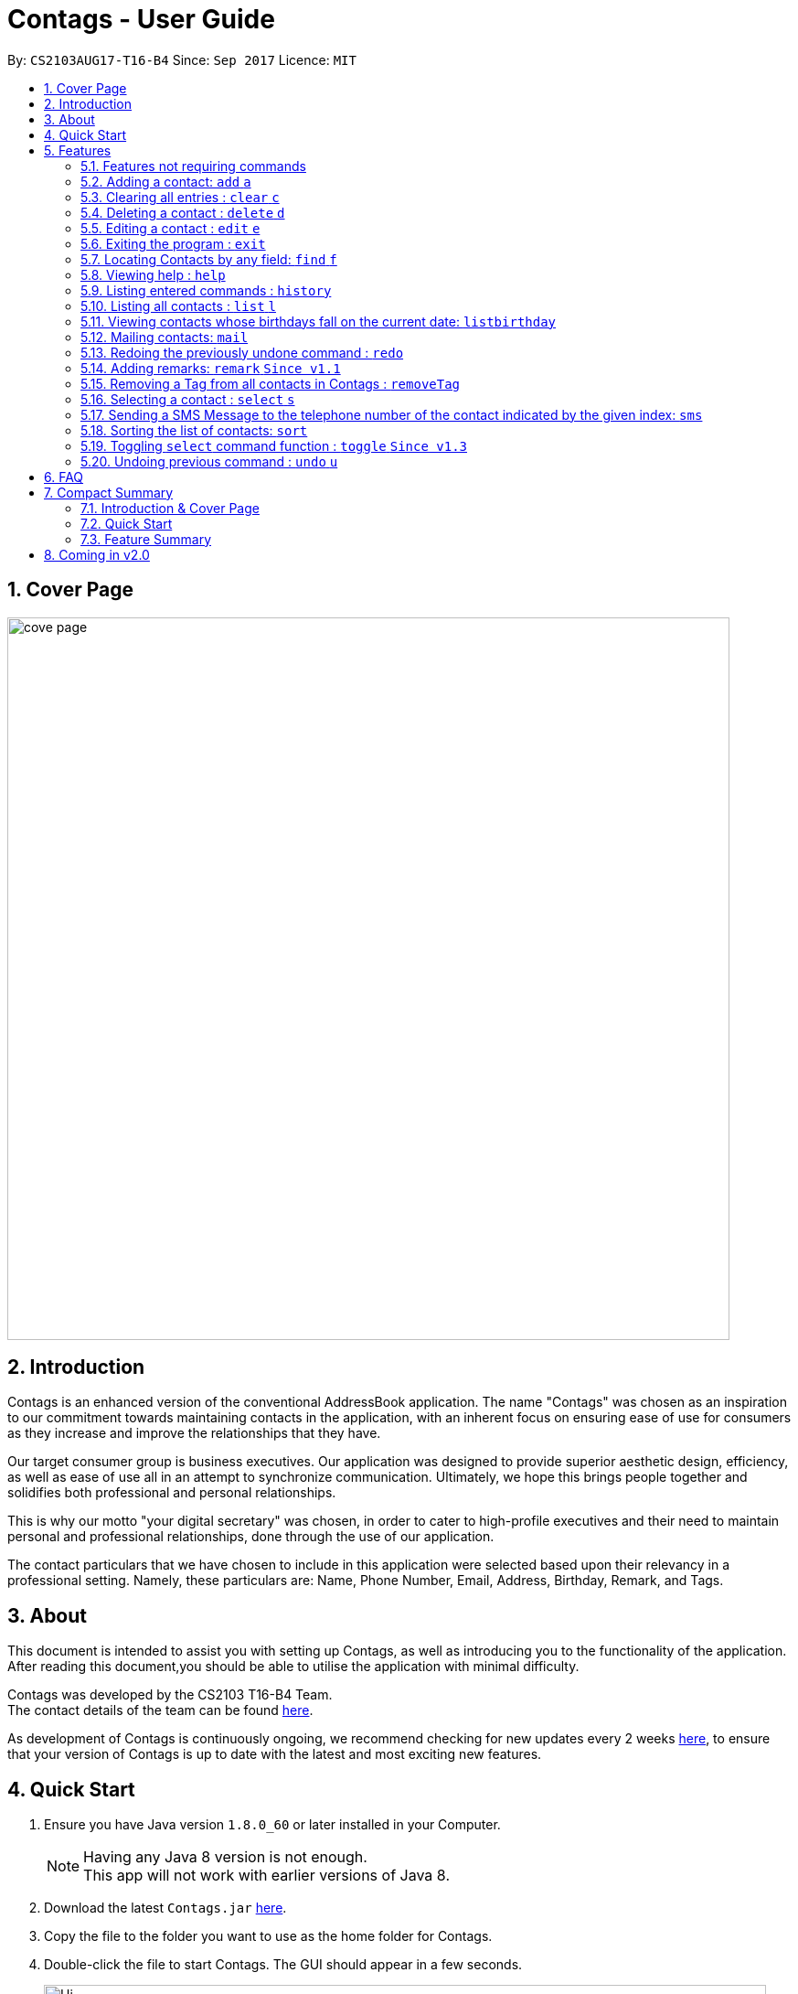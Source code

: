 = Contags - User Guide
:toc:
:toc-title:
:toc-placement: preamble
:sectnums:
:imagesDir: images
:stylesDir: stylesheets
:experimental:
ifdef::env-github[]
:tip-caption: :bulb:
:note-caption: :information_source:
endif::[]
:repoURL: https://github.com/CS2103AUG2017-T16-B4/main

By: `CS2103AUG17-T16-B4`      Since: `Sep 2017`      Licence: `MIT`

== Cover Page

image::cove_page.jpg[width="790"]

== Introduction

Contags is an enhanced version of the conventional AddressBook application.
The name "Contags" was chosen as an inspiration to our commitment towards maintaining contacts in the application, with an
inherent focus on ensuring ease of use for consumers as they increase and improve the relationships that they have.

Our target consumer group is business executives. Our application was designed to provide superior aesthetic design, efficiency, as well as ease of use all in
an attempt to synchronize communication. Ultimately, we hope this brings people together and solidifies both
professional and personal relationships.

This is why our motto "your digital secretary" was chosen, in order to cater to high-profile executives and their need
to maintain personal and professional relationships, done through the use of our application.

The contact particulars that we have chosen to include in this application were selected based upon their relevancy in a
professional setting. Namely, these particulars are: Name, Phone Number, Email, Address, Birthday, Remark, and Tags.

== About

This document is intended to assist you with setting up Contags, as well as introducing you to the functionality of the application. After reading this document,you should be able to utilise the application with minimal difficulty.

Contags was developed by the CS2103 T16-B4 Team. +
The contact details of the team can be found <<ContactUs#, here>>.

As development of Contags is continuously ongoing, we recommend checking for new updates every 2 weeks link:{https://github.com/CS2103AUG2017-T16-B4/main}/releases[here], to ensure that your version of Contags is up to date with the latest and most exciting new features.

== Quick Start

.  Ensure you have Java version `1.8.0_60` or later installed in your Computer.
+
[NOTE]
Having any Java 8 version is not enough. +
This app will not work with earlier versions of Java 8.
+
.  Download the latest `Contags.jar` link:{repoURL}/releases[here].
.  Copy the file to the folder you want to use as the home folder for Contags.
.  Double-click the file to start Contags. The GUI should appear in a few seconds.
+
image::Ui.png[width="790"]
+
.  Type the command in the command box and press kbd:[Enter] to execute it. +
* e.g. typing *`help`* and pressing kbd:[Enter] will open the help window.
.  Below are some examples of the commands that you can try:

* *`list`* : lists all contacts.
* **`add`**`n/John Doe p/98765432 e/johnd@example.com a/John street, block 123, #01-01` : adds a contact named
`John Doe` to Contags.
* **`delete`**`3` : deletes the 3rd contact shown in the current list.
* *`exit`* : exits the app.

. You can refer to the link:#features[Features] section below for more details of the commands available in Contags.

== Features

This section details the full list of commands that Contags currently supports, and walks you through using each of the commands, with examples provided too.
Do take a look to understand how to use all the features that Contags provides you with to get the full use out of Contags! +

The Command Format Summary _(Figure 5.0.1)_ given below, guides you through how the commands are to be used and gives a brief explanation on how we describe the use of the commands.

*Command Format Summary*
====
 * Command words always have to be entered as the first word in any command. They may be replaced by an alias if a command has one. +
 ** e.g. `add` is the Command Word for the add command, and its alias is `a`.
 * Words in `UPPER_CASE` are the parameters to be supplied by you, the user. +
 ** e.g. in `add n/NAME`, `NAME` is a parameter which can be used as `add n/John Doe`.
 * Items in square brackets are optional.
 ** e.g `n/NAME [t/TAG]` can be used as `n/John Doe t/friend` or as `n/John Doe`.
 * Items with `…`​ after them can be used multiple times including zero times.
 ** e.g. `[t/TAG]...` can be used as `{nbsp}` (i.e. 0 times), `t/friend`, `t/friend t/family` etc.
 * Parameters can be in any order.
 ** e.g. if the command specifies `n/NAME p/PHONE_NUMBER`, `p/PHONE_NUMBER n/NAME` is also acceptable.
 * Commands with an alias indicates that the command word can be substituted with that letter instead when typing in the command. +
 ** e.g. in `add n/NAME`, `a n/NAME` will also work.
====

_Figure 5.0.1 : Command Format Summary_

=== Features not requiring commands

The features in this subsection do not require any commands to execute and are already working automatically in Contags. They are documented here for your reference.

==== Coloured tags

Each unique tag currently has a colour that is set to that tag name, for you to easily identify different groups of tags that you have added. +

You cannot individually set the colour you want for each tag, but we are working to include this feature in a future update to Contags.

==== Saving the data

Data is saved in the hard disk automatically after any command that changes the data. There is no need for you to save manually. +
Instructions on how to transfer data can be found in the FAQ section.

==== Autocomplete

Are you new to Contags? We have included an autocomplete function to assist you in case you forget our command words. As you type, we will provide you with a list of all the features that begin with the text that you have entered.

=== Adding a contact: `add` `a`

Adding a contact to Contags is simple! Simply enter the command with all the compulsory parameters in any order.


Format: `add n/NAME p/PHONE_NUMBER e/EMAIL a/ADDRESS b/BIRTHDAY [s/SOCIAL_MEDIA_URL] [t/TAG]...` +
Alias: `a`

****
* A person can have any number of tags (including 0). +
* Social Media Url is an optional field.
****

Examples:

* `add n/John Doe p/98765432 e/johnd@example.com a/John street, block 123, #01-01`
* `add n/Betsy Crowe t/friend e/betsycrowe@example.com a/Newgate Prison p/1234567 t/criminal`

=== Clearing all entries : `clear` `c`

This command empties all entries in Contags.

Format: `clear` +
Alias: `c`

=== Deleting a contact : `delete` `d`

Want to remove a contact from your address book? Contags just requires the index of the contact.

Format: `delete INDEX` +
Alias: `d`

****
* Deletes the contact at the specified `INDEX`.
* The index refers to the index number shown in the most recent listing.
* The index *must be a positive integer*. e.g. `1`, `2`, `3`, `...`.
****

Examples:

* `list` +
`delete 2` +
Deletes the 2nd contact in Contags.
* `find Betsy` +
`delete 1` +
Deletes the 1st contact in the results of the `find` command.

=== Editing a contact : `edit` `e`

Did one of your contacts change phone number? Did you make a mistake in a contact? Do not fret, modifying contacts in Contags is easy!

Format: `edit INDEX [n/NAME] [p/PHONE] [e/EMAIL] [a/ADDRESS] [b/BIRTHDAY] [s/SOCIAL_MEDIA_URL] [t/TAG]...` +
Alias: `e`
****
* Edits the contact at the specified `INDEX`. The index refers to the index number shown in the last contact listing. The index *must be a positive integer* 1, 2, 3, ...
* At least one of the optional fields must be provided.
* Existing values will be updated to the input values.
* When editing tags, the existing tags of the contact will be removed i.e adding of tags is not cumulative.
* You can remove all the contact's tags by typing `t/` without specifying any tags after it.
****

Examples:

* `edit 1 p/91234567 e/johndoe@example.com` +
Edits the phone number and email address of the 1st contact to be `91234567` and `johndoe@example.com` respectively.
* `edit 2 n/Betsy Crower t/` +
Edits the name of the 2nd contact to be `Betsy Crower` and clears all existing tags.

=== Exiting the program : `exit`

Closes Contags :( Hope to see you again!

Format: `exit`

// tag::findCommand[]

=== Locating Contacts by any field: `find` `f`

Forgot the full name of your contact? Don't know who name of the person who just called you? Contags is here to help! You can search for your contacts in Contags using any one piece of information.

Format: `find KEYWORD [MORE_KEYWORDS]` +
Alias: `f`

****
* The search is case insensitive. e.g `hans` will match `Hans`.
* The order of the keywords does not matter. e.g. `Hans Bo` will match `Bo Hans`.
* All fields (including name) are searched.
* Only full words will be matched e.g. `Han` will not match `Hans`.
* Contacts matching at least one keyword will be returned. e.g. `Hans Bo` will return `Hans Gruber`, `Bo Yang`.
****

Examples:

* `find Clementi` +
Returns `Clementi Street 123`, and contact with this Address: `John Doe`.
* `find Clementi Bugis Tuas` +
Returns any contacts having addresses `Clementi`, `Bugis`, or `Tuas`.

// end::findCommand[]

=== Viewing help : `help`
Require assistance with the app? `help` opens the help window within Contags.

Format: `help`

[TIP]
Pressing kbd:[F1] will also open the help window. Try it out if you are unsure of what to do and need some help.

=== Listing entered commands : `history`

Lists all the commands that you have entered in reverse chronological order.

Format: `history`

[NOTE]
====
Pressing the kbd:[&uarr;] and kbd:[&darr;] arrows will display the previous and next input respectively in the command box.
====
=== Listing all contacts : `list` `l`

To view a list of all your contacts, you can enter `list`.

Format: `list` +
Alias: `l`

// tag::listBirthday[]

=== Viewing contacts whose birthdays fall on the current date: `listbirthday`

Lists the contacts whose birthdays matches the current date.

Format: `listbirthday`

****
* Lists the contacts in order of the most updated list.
****

// end::listBirthday[]

// tag::mailContact[]

=== Mailing contacts: `mail`

Mails a contact in Contags.

Format: `mail INDEX` +
Alias: `m` +

Examples:

* `mail 1` +
Opens up mail application and to field of the mail will be automatically filled in with the email address of the contact at index 1.

// end::mailContact[]

=== Redoing the previously undone command : `redo`

Reverses the most recent `undo` command.

Format: `redo`

Examples:

* `delete 1` +
`undo` +
The `delete 1` command has been undone. +
`redo` +
The `delete 1` command has been reapplied. +

* `delete 1` +
`redo` +
The `redo` command fails as there are no `undo` commands executed previously.

* `delete 1` +
`clear` +
`undo` +
The `clear` command has been undone. +
`undo` +
The `delete 1` command has been undone. +
`redo` +
The `delete 1` command has been reapplied. +
`redo` +
 The `clear` command has been reapplied. +

// tag::remark[]
=== Adding remarks: `remark` `Since v1.1`

Edits the remark for a contact specified in the INDEX.

Format: `remark INDEX r/[REMARK]`

Examples:

* `remark 1 r/Likes to drink coffee.` +
Edits the remark for the first contact to `Likes to drink coffee.`
* `remark 1 r/` +
Removes the remark for the first contact.
// end::remark[]

// tag::removeTag[]

=== Removing a Tag from all contacts in Contags : `removeTag`

Removes the Tag specified by the tag name.

Format: `removeTag TAG`

****
* The search is case sensitive. e.g `friends` will NOT match with `Friends`.
* All instances of the tag will be removed from the Contags.
****

Examples:

* `removeTag friends` +
Searches through all contacts in the Contags and deletes all instances of the Tag `friends`.

// end::removeTag[]

// tag::social[]
=== Selecting a contact : `select` `s`

Selects the contact identified by the index number used in the last contact listing.

Format: `select INDEX` +
Alias: `s`
****
* Selects the contact and loads either a Google Maps search of the person's specified address, or the person's specified social media link
 at the specified `INDEX`.
* The function is toggled using the `toggle` command.
* The index refers to the index number shown in the most recent listing.
* The index *must be a positive integer*. e.g. `1`, `2`, `3`, `...`.
****

Examples:

* `list` +
`select 2` +
Selects the 2nd contact in Contags.
* `find Betsy` +
`select 1` +
Selects the 1st contact in the results of the `find` command.
// end::social[]

// tag::smsContact[]

=== Sending a SMS Message to the telephone number of the contact indicated by the given index: `sms`

Sends a SMS message from the user's phone number (to be configured) to the phone number indicated by the contact
particulars of the index given.


Format: `sms INDEX text/MESSAGE`

****
* Message is sent directly to the Singapore extension of the phone number indicated
* Twilio Account must be set up properly, with correct authentication token. Currently synced to developer's account.
****

Examples:

* `sms 1 text/hello there!` +
Sends an sms message to the number of the contact indicated by the index, with the message "hello there!"

// end::smsContact[]

// tag::sort[]

=== Sorting the list of contacts: `sort`
Want to change the way your list of contacts is displayed? `sort` sorts the list of contacts saved in Contags according to: `Name`, `Phone`, `Email`, `Address`, `Tag`.

Format: `sort KEYWORD`


As an alternative, you can use the UI dropdown box _(Figure 5.20.1)_ located near the top-right hand corner of Contags to select how you want the list to be sorted.

image::sort_ui.png[width="200"]
_Figure 5.20.1 : Sort UI Dropdown Box_

****
* Sorts the list of contacts saved in Contags and then displays the sorted list. +
* Sorting is done in alphanumerical ascending order. +
* Keywords for sorting: `name`, `phone`, `email`, `address`, `tag`. +
* Keywords are *case-insensitive*. e.g. `sort name` and `sort NAME` both sorts the list . +
****

Examples:

* `sort name` +

image::sortname.png[width="200"]
_Figure 5.20.2 : Sorting by name_ +


image::sortnameresult.png[width="700"]
_Figure 5.20.3 : Result after sorting by name_ +

List is sorted according to name in ascending order _(Figure 5.20.3)_. +

* `sort EMAIL` +

image::sortemail.png[width="200"]
_Figure 5.20.4 : Sorting by email address_ +


image::sortemailresult.png[width="700"]
_Figure 5.20.5 : Result after sorting by email address_ +

List is sorted according to email addresses in ascending order _(Figure 5.20.5)_.
// end::sort[]

// tag::social[]
=== Toggling `select` command function : `toggle` `Since v1.3`

When used, toggles the function of the `select` command between displaying a Google Maps search and the specified social media page. +
Refreshes the currently displayed contact to show the other mode as well.

Format: `toggle`
// end::social[]

=== Undoing previous command : `undo` `u`

Made a mistake? Do not worry, it can easily be undone with the `undo` command!

Format: `undo` +
Alias: `u`

[NOTE]
====
Undoable commands: those commands that modify Contags's content (`add`, `delete`, `edit` and `clear`).
====

Examples:

* `delete 1` +
`list` +
`undo` +
The `delete 1` command has been undone.

* `select 1` +
`list` +
`undo` +
The `undo` command fails as there are no undoable commands executed previously.

* `delete 1` +
`clear` +
`undo` +
The `clear` command has been undone. +
`undo` +
The `delete 1` command has been undone. +

== FAQ
This section contains some frequently asked questions and the relevant answers.
These should answer some of the doubts or questions that you may have while using Contags. +

*Q*: How do I transfer my data to another Computer? +
*A*: Install the app in the other computer and overwrite the empty data file it creates with the file that contains the
data of your previous Contags folder.

*Q*: Does Contags work without an internet connection? +
*A*: The primary features of Contags do not require an internet connection, but specific features of Contags such as the Google Maps search, social media integration, and email functionality cannot function as intended without an active internet connection on your computer.

*Q*: What if I want to add 2 different contacts of the same name? Does Contags allow that? +
*A*: Currently, Contags does not allow you to add 2 contacts of the exact same name, and as such we recommend that you append an identifier to the person's name to allow you to save the contact and distinguish between the 2 contacts. We are, however, planning on updating the add command to allow 2 contacts of the same name, as well as assisting you to distinguish between them.

*Q*: Can I use my mouse to access Contags' features? +
*A*: It depends on the specific feature that you wish to access. Some of Contags' features, e.g. `sort`, `select`, `find`, can be used by either clicking on the the UI elements in Contags or by typing in the commands in the command box. However, most of Contags' features are designed and built to rely primarily on the Command-Line Interface to minimise the amount of interactions with other forms of input apart from the keyboard.

*Q*: How does Contags work? +
*A*: Those interested in the mechanisms of Contags may reference the Developer Guide located <<DeveloperGuide#, here>>.

*Q*: How can I request new features for Contags? +
*A*: Suggestions are always welcome and you can provide us with the details of your ideas at devteam@contags.com.sg.

*Q*: How do I report any bugs to the developers? +
*A*: You can send a screenshot with the details regarding the bugs to help@contags.com.sg and we will get back to you as soon as possible.

== Compact Summary

This section provides a compact, executive summary of the entire User Guide of Contags. +
*Read this section first* if you want a quick overview of how to use Contags!

=== Introduction & Cover Page

* Contags is an enhanced version of the conventional AddressBook application, with a focus
on convenience as well as ease of use for professional executives in the business
workforce.
* Our slogan "Your Digital Secretary" encompasses this definition, as well as encapsulates our goal to digitize
 the job scope of a secretary with our development and efforts in Contags.


=== Quick Start

* You will need Java version `1.8.0_60` or later installed on your computer for Contags to work.
* To execute a command, type in the appropriate command word in the correct command format, then hit
the `enter` key on the computer.

=== Feature Summary

Here is a quick list of all the commands that Contags can execute:

[width="90%",cols="20%,<60%,<37%",options="header",]
|=======================================================================
|Type... |For... |Example
|``add n/NAME p/PHONE_NUMBER e/EMAIL a/ADDRESS b/BIRTHDAY [s/SOCIAL_MEDIA_URL] [t/TAG]...`` |adding a new contact | `add n/James Ho p/22224444 e/jamesho@example.com a/123, Clementi Rd, 1234665 b/01/01/1990 s/www.facebook.com/jamesho1990 t/friends`

|`clear` |deleting all contacts |`clear`

|`delete INDEX` |deleting a contact |`delete 3`

|`direct` |providing directions to the address of the selected contact |`direct`

|`edit INDEX [n/NAME] [p/PHONE_NUMBER] [e/EMAIL] [a/ADDRESS] [b/BIRTHDAY] [s/SOCIAL_MEDIA_URL] [t/TAG]...`` |editing details of a contact | `edit 2 p/28283912 e/happyboy99@example.com`

|`exit` |exiting Contags|`exit`

|`find KEYWORD [MORE_KEYWORDS]` |finding all contacts with that particular field |`find alex clementi james`

|`frequent`|displaying a list of the most frequent contacts contacted |`frequent`

|`help` |opening the help window |`help`

|`history` |displaying a list of previously entered commands |`history`

|`list` |displaying a list of all contacts |`list`

|`listbirthday`|displaying a list of contacts whose birthday matches the current date |`listbirthday`

|`mail INDEX` |sending an email to a contact through an external mail application |`mail 3`

|`redo` |redoing the last command (after undoing) |`redo`

|`remark INDEX r/[REMARK]` |adding a remark to a contact |`remark 2 r/likes coffee`

|`removeTag TAG` |removing a tag from all contacts |`removeTag friends`

|`select INDEX` |selecting a particular contact |`select 4`

|`sms INDEX` |sending an SMS to a contact |`sms 3`

|`sort KEYWORD` |displaying a sorted list of contacts based on the keyword provided |`sort phone`

|`toggle` |changing the display panel from the Google Maps search to the social media page |`toggle`

|`undo` |undoing the last command (if undoable) |`undo`
|=======================================================================

== Coming in v2.0

* Auto-login for mail and auto-sending of mail without needing to click send on the mail application.

* A reminder list that will pop up on the screen every time you open Contags.

* A meeting scheduler, where you can link to your calender application when you first install Contags. +
Subsequently, when you type in the command `free` followed by the contact's name or index, you will get a list of common
free timings with that contact.

* Contacts can be starred in Contags based on your preference to give priority in the list of
contacts.

* Social Media links displayed in the list of contacts will be divided into 2 parts, the first displaying which social media platform, and the second displaying the profile url.

* Multiple social media pages can be added to a single contact.

* Tag colors can be changed according to your preference by typing in the command `change` followed by the tag's name and the preferred color. +
** e.g. `change` `friends` `yellow` +
The color of the `friends` tag changes to `yellow`. +
** For a complete list of color names that you can use, you can refer to this color guide link:{https://www.quackit.com/css/css_color_codes.cfm[here].
